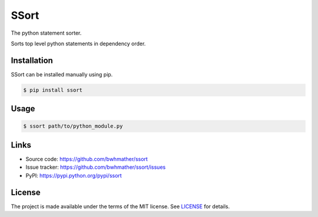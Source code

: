 SSort
=====

|build-status|

.. |build-status| image:: https://github.com/bwhmather/ssort/actions/workflows/ci.yaml/badge.svg?branch=develop
    :target: https://github.com/bwhmather/ssort/actions/workflows/ci.yaml
    :alt: Build Status

.. begin-docs

The python statement sorter.

Sorts top level python statements in dependency order.


Installation
------------
.. begin-installation

SSort can be installed manually using pip.

.. code:: bash

    $ pip install ssort

.. end-installation


Usage
-----
.. begin-usage

.. code:: bash

    $ ssort path/to/python_module.py


.. end-usage


Links
-----

- Source code: https://github.com/bwhmather/ssort
- Issue tracker: https://github.com/bwhmather/ssort/issues
- PyPI: https://pypi.python.org/pypi/ssort


License
-------

The project is made available under the terms of the MIT license.  See `LICENSE <./LICENSE>`_ for details.

.. end-docs
